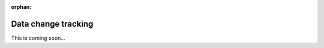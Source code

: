 :orphan:

.. _tutorial-collect-change-tracking:

Data change tracking
====================

This is coming soon...